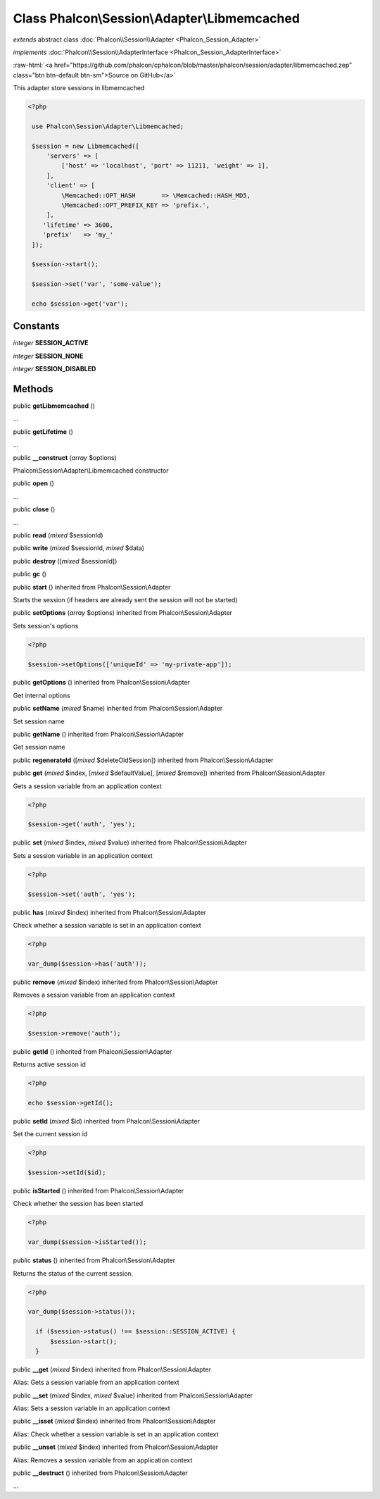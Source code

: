 Class **Phalcon\\Session\\Adapter\\Libmemcached**
=================================================

*extends* abstract class :doc:`Phalcon\\Session\\Adapter <Phalcon_Session_Adapter>`

*implements* :doc:`Phalcon\\Session\\AdapterInterface <Phalcon_Session_AdapterInterface>`

.. role:: raw-html(raw)
   :format: html

:raw-html:`<a href="https://github.com/phalcon/cphalcon/blob/master/phalcon/session/adapter/libmemcached.zep" class="btn btn-default btn-sm">Source on GitHub</a>`

This adapter store sessions in libmemcached  

.. code-block:: php

    <?php

     use Phalcon\Session\Adapter\Libmemcached;
    
     $session = new Libmemcached([
         'servers' => [
             ['host' => 'localhost', 'port' => 11211, 'weight' => 1],
         ],
         'client' => [
             \Memcached::OPT_HASH       => \Memcached::HASH_MD5,
             \Memcached::OPT_PREFIX_KEY => 'prefix.',
         ],
        'lifetime' => 3600,
        'prefix'   => 'my_'
     ]);
    
     $session->start();
    
     $session->set('var', 'some-value');
    
     echo $session->get('var');



Constants
---------

*integer* **SESSION_ACTIVE**

*integer* **SESSION_NONE**

*integer* **SESSION_DISABLED**

Methods
-------

public  **getLibmemcached** ()

...


public  **getLifetime** ()

...


public  **__construct** (*array* $options)

Phalcon\\Session\\Adapter\\Libmemcached constructor



public  **open** ()

...


public  **close** ()

...


public  **read** (*mixed* $sessionId)





public  **write** (*mixed* $sessionId, *mixed* $data)





public  **destroy** ([*mixed* $sessionId])





public  **gc** ()





public  **start** () inherited from Phalcon\\Session\\Adapter

Starts the session (if headers are already sent the session will not be started)



public  **setOptions** (*array* $options) inherited from Phalcon\\Session\\Adapter

Sets session's options 

.. code-block:: php

    <?php

    $session->setOptions(['uniqueId' => 'my-private-app']);




public  **getOptions** () inherited from Phalcon\\Session\\Adapter

Get internal options



public  **setName** (*mixed* $name) inherited from Phalcon\\Session\\Adapter

Set session name



public  **getName** () inherited from Phalcon\\Session\\Adapter

Get session name



public  **regenerateId** ([*mixed* $deleteOldSession]) inherited from Phalcon\\Session\\Adapter





public  **get** (*mixed* $index, [*mixed* $defaultValue], [*mixed* $remove]) inherited from Phalcon\\Session\\Adapter

Gets a session variable from an application context 

.. code-block:: php

    <?php

    $session->get('auth', 'yes');




public  **set** (*mixed* $index, *mixed* $value) inherited from Phalcon\\Session\\Adapter

Sets a session variable in an application context 

.. code-block:: php

    <?php

    $session->set('auth', 'yes');




public  **has** (*mixed* $index) inherited from Phalcon\\Session\\Adapter

Check whether a session variable is set in an application context 

.. code-block:: php

    <?php

    var_dump($session->has('auth'));




public  **remove** (*mixed* $index) inherited from Phalcon\\Session\\Adapter

Removes a session variable from an application context 

.. code-block:: php

    <?php

    $session->remove('auth');




public  **getId** () inherited from Phalcon\\Session\\Adapter

Returns active session id 

.. code-block:: php

    <?php

    echo $session->getId();




public  **setId** (*mixed* $id) inherited from Phalcon\\Session\\Adapter

Set the current session id 

.. code-block:: php

    <?php

    $session->setId($id);




public  **isStarted** () inherited from Phalcon\\Session\\Adapter

Check whether the session has been started 

.. code-block:: php

    <?php

    var_dump($session->isStarted());




public  **status** () inherited from Phalcon\\Session\\Adapter

Returns the status of the current session. 

.. code-block:: php

    <?php

    var_dump($session->status());
    
      if ($session->status() !== $session::SESSION_ACTIVE) {
          $session->start();
      }




public  **__get** (*mixed* $index) inherited from Phalcon\\Session\\Adapter

Alias: Gets a session variable from an application context



public  **__set** (*mixed* $index, *mixed* $value) inherited from Phalcon\\Session\\Adapter

Alias: Sets a session variable in an application context



public  **__isset** (*mixed* $index) inherited from Phalcon\\Session\\Adapter

Alias: Check whether a session variable is set in an application context



public  **__unset** (*mixed* $index) inherited from Phalcon\\Session\\Adapter

Alias: Removes a session variable from an application context



public  **__destruct** () inherited from Phalcon\\Session\\Adapter

...


